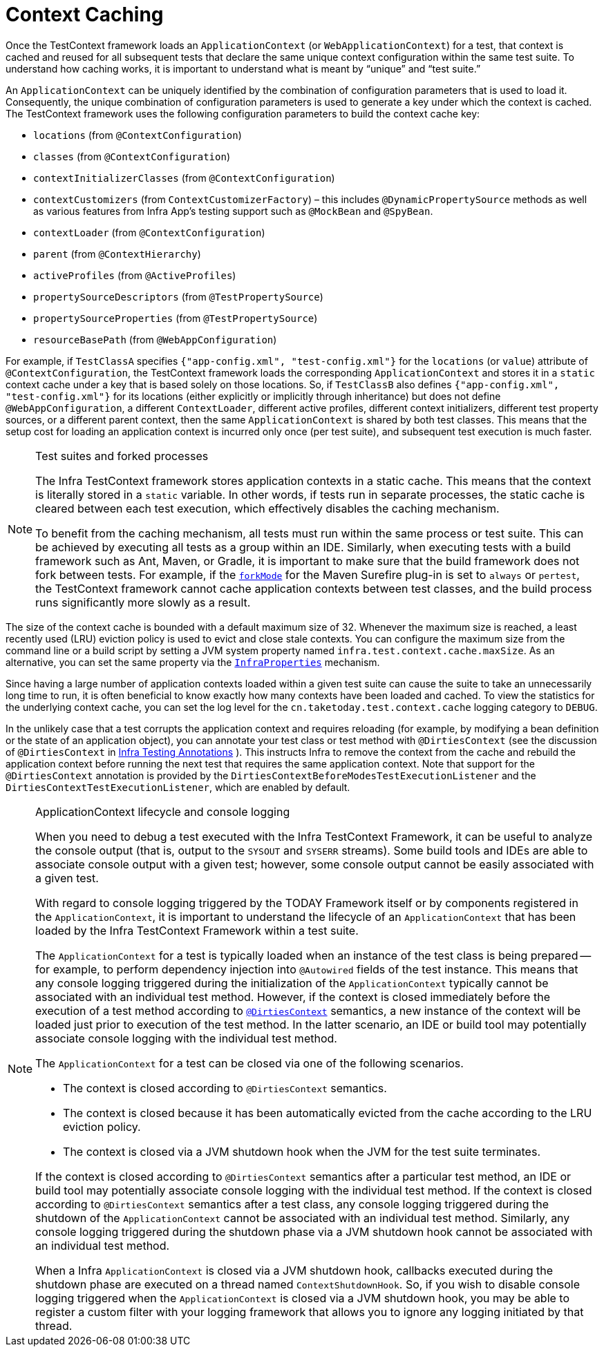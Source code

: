 [[testcontext-ctx-management-caching]]
= Context Caching

Once the TestContext framework loads an `ApplicationContext` (or `WebApplicationContext`)
for a test, that context is cached and reused for all subsequent tests that declare the
same unique context configuration within the same test suite. To understand how caching
works, it is important to understand what is meant by "`unique`" and "`test suite.`"

An `ApplicationContext` can be uniquely identified by the combination of configuration
parameters that is used to load it. Consequently, the unique combination of configuration
parameters is used to generate a key under which the context is cached. The TestContext
framework uses the following configuration parameters to build the context cache key:

* `locations` (from `@ContextConfiguration`)
* `classes` (from `@ContextConfiguration`)
* `contextInitializerClasses` (from `@ContextConfiguration`)
* `contextCustomizers` (from `ContextCustomizerFactory`) – this includes
  `@DynamicPropertySource` methods as well as various features from Infra App's
  testing support such as `@MockBean` and `@SpyBean`.
* `contextLoader` (from `@ContextConfiguration`)
* `parent` (from `@ContextHierarchy`)
* `activeProfiles` (from `@ActiveProfiles`)
* `propertySourceDescriptors` (from `@TestPropertySource`)
* `propertySourceProperties` (from `@TestPropertySource`)
* `resourceBasePath` (from `@WebAppConfiguration`)

For example, if `TestClassA` specifies `{"app-config.xml", "test-config.xml"}` for the
`locations` (or `value`) attribute of `@ContextConfiguration`, the TestContext framework
loads the corresponding `ApplicationContext` and stores it in a `static` context cache
under a key that is based solely on those locations. So, if `TestClassB` also defines
`{"app-config.xml", "test-config.xml"}` for its locations (either explicitly or
implicitly through inheritance) but does not define `@WebAppConfiguration`, a different
`ContextLoader`, different active profiles, different context initializers, different
test property sources, or a different parent context, then the same `ApplicationContext`
is shared by both test classes. This means that the setup cost for loading an application
context is incurred only once (per test suite), and subsequent test execution is much
faster.

.Test suites and forked processes
[NOTE]
====
The Infra TestContext framework stores application contexts in a static cache. This
means that the context is literally stored in a `static` variable. In other words, if
tests run in separate processes, the static cache is cleared between each test
execution, which effectively disables the caching mechanism.

To benefit from the caching mechanism, all tests must run within the same process or test
suite. This can be achieved by executing all tests as a group within an IDE. Similarly,
when executing tests with a build framework such as Ant, Maven, or Gradle, it is
important to make sure that the build framework does not fork between tests. For example,
if the
https://maven.apache.org/plugins/maven-surefire-plugin/test-mojo.html#forkMode[`forkMode`]
for the Maven Surefire plug-in is set to `always` or `pertest`, the TestContext framework
cannot cache application contexts between test classes, and the build process runs
significantly more slowly as a result.
====

The size of the context cache is bounded with a default maximum size of 32. Whenever the
maximum size is reached, a least recently used (LRU) eviction policy is used to evict and
close stale contexts. You can configure the maximum size from the command line or a build
script by setting a JVM system property named `infra.test.context.cache.maxSize`. As an
alternative, you can set the same property via the
xref:appendix.adoc#appendix-infra-properties[`InfraProperties`] mechanism.

Since having a large number of application contexts loaded within a given test suite can
cause the suite to take an unnecessarily long time to run, it is often beneficial to
know exactly how many contexts have been loaded and cached. To view the statistics for
the underlying context cache, you can set the log level for the
`cn.taketoday.test.context.cache` logging category to `DEBUG`.

In the unlikely case that a test corrupts the application context and requires reloading
(for example, by modifying a bean definition or the state of an application object), you
can annotate your test class or test method with `@DirtiesContext` (see the discussion of
`@DirtiesContext` in xref:testing/annotations/integration-spring/annotation-dirtiescontext.adoc[Infra Testing Annotations]
). This instructs Infra to remove the context from the cache and rebuild
the application context before running the next test that requires the same application
context. Note that support for the `@DirtiesContext` annotation is provided by the
`DirtiesContextBeforeModesTestExecutionListener` and the
`DirtiesContextTestExecutionListener`, which are enabled by default.

.ApplicationContext lifecycle and console logging
[NOTE]
====
When you need to debug a test executed with the Infra TestContext Framework, it can be
useful to analyze the console output (that is, output to the `SYSOUT` and `SYSERR`
streams). Some build tools and IDEs are able to associate console output with a given
test; however, some console output cannot be easily associated with a given test.

With regard to console logging triggered by the TODAY Framework itself or by components
registered in the `ApplicationContext`, it is important to understand the lifecycle of an
`ApplicationContext` that has been loaded by the Infra TestContext Framework within a
test suite.

The `ApplicationContext` for a test is typically loaded when an instance of the test
class is being prepared -- for example, to perform dependency injection into `@Autowired`
fields of the test instance. This means that any console logging triggered during the
initialization of the `ApplicationContext` typically cannot be associated with an
individual test method. However, if the context is closed immediately before the
execution of a test method according to xref:testing/annotations/integration-spring/annotation-dirtiescontext.adoc[`@DirtiesContext`]
semantics, a new instance of the context will be loaded just prior to execution of the
test method. In the latter scenario, an IDE or build tool may potentially associate
console logging with the individual test method.

The `ApplicationContext` for a test can be closed via one of the following scenarios.

* The context is closed according to `@DirtiesContext` semantics.
* The context is closed because it has been automatically evicted from the cache
  according to the LRU eviction policy.
* The context is closed via a JVM shutdown hook when the JVM for the test suite
  terminates.

If the context is closed according to `@DirtiesContext` semantics after a particular test
method, an IDE or build tool may potentially associate console logging with the
individual test method. If the context is closed according to `@DirtiesContext` semantics
after a test class, any console logging triggered during the shutdown of the
`ApplicationContext` cannot be associated with an individual test method. Similarly, any
console logging triggered during the shutdown phase via a JVM shutdown hook cannot be
associated with an individual test method.

When a Infra `ApplicationContext` is closed via a JVM shutdown hook, callbacks executed
during the shutdown phase are executed on a thread named `ContextShutdownHook`. So,
if you wish to disable console logging triggered when the `ApplicationContext` is closed
via a JVM shutdown hook, you may be able to register a custom filter with your logging
framework that allows you to ignore any logging initiated by that thread.
====


